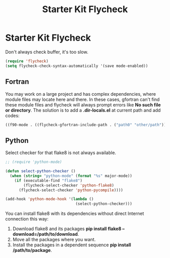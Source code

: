 #+TITLE: Starter Kit Flycheck
#+OPTIONS: toc:nil num:nil ^:nil

* Starter Kit Flycheck
  
Don't always check buffer, it's too slow.
#+BEGIN_SRC emacs-lisp
(require 'flycheck)
(setq flycheck-check-syntax-automatically '(save mode-enabled))
#+END_SRC

** Fortran
   
You may work on a large project and has complex dependencies, where module
files may locate here and there. In these cases, gfortran can't find these
module files and flycheck will always prompt errors like *No such file or
directory*. The solution is to add a *.dir-locals.el* at current path and add
codes:
#+BEGIN_SRC emacs-lisp :tangle no
((f90-mode . ((flycheck-gfortran-include-path . ("path0" "other/path")))))
#+END_SRC

** Python

Select checker for that flake8 is not always available.
#+BEGIN_SRC emacs-lisp
;; (require 'python-mode)

(defun select-python-checker ()
  (when (string= "python-mode" (format "%s" major-mode))
    (if (executable-find "flake8")
        (flycheck-select-checker 'python-flake8)
      (flycheck-select-checker 'python-pycompile))))

(add-hook 'python-mode-hook '(lambda ()
                               (select-python-checker)))
#+END_SRC

You can install flake8 with its dependencies without direct Internet
connection this way:
1. Download flake8 and its packages *pip install flake8
   --download=/path/to/download*.
2. Move all the packages where you want.
3. Install the packages in a dependent sequence *pip install /path/to/package*.
